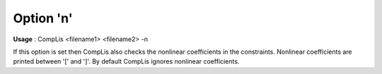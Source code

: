 

.. _nm_Option_n:
.. _CompLis_nm_Option_n:


Option 'n'
==========

**Usage** :	CompLis <filename1> <filename2> -n	



If this option is set then CompLis also checks the nonlinear coefficients in the constraints. Nonlinear coefficients are printed between '[' and ']'. By default CompLis ignores nonlinear coefficients.

